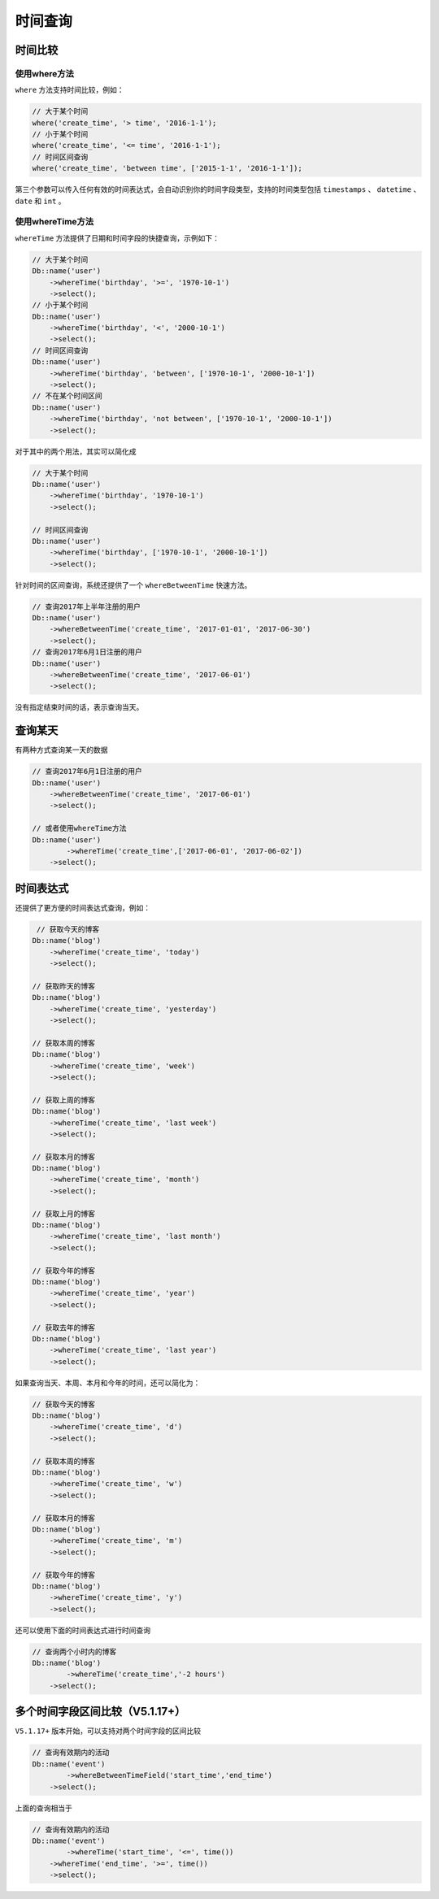 ****
时间查询
****

时间比较
========

使用where方法
-------------
``where`` 方法支持时间比较，例如：

.. code-block:: php

	// 大于某个时间
	where('create_time', '> time', '2016-1-1');
	// 小于某个时间
	where('create_time', '<= time', '2016-1-1');
	// 时间区间查询
	where('create_time', 'between time', ['2015-1-1', '2016-1-1']);

第三个参数可以传入任何有效的时间表达式，会自动识别你的时间字段类型，支持的时间类型包括 ``timestamps`` 、 ``datetime`` 、 ``date`` 和 ``int`` 。

使用whereTime方法
-----------------
``whereTime`` 方法提供了日期和时间字段的快捷查询，示例如下：

.. code-block:: php

	// 大于某个时间
	Db::name('user')
	    ->whereTime('birthday', '>=', '1970-10-1')
	    ->select();
	// 小于某个时间
	Db::name('user')
	    ->whereTime('birthday', '<', '2000-10-1')
	    ->select();
	// 时间区间查询
	Db::name('user')
	    ->whereTime('birthday', 'between', ['1970-10-1', '2000-10-1'])
	    ->select();
	// 不在某个时间区间
	Db::name('user')
	    ->whereTime('birthday', 'not between', ['1970-10-1', '2000-10-1'])
	    ->select();

对于其中的两个用法，其实可以简化成

.. code-block:: php

	// 大于某个时间
	Db::name('user')
	    ->whereTime('birthday', '1970-10-1')
	    ->select();

	// 时间区间查询
	Db::name('user')
	    ->whereTime('birthday', ['1970-10-1', '2000-10-1'])
	    ->select();

针对时间的区间查询，系统还提供了一个 ``whereBetweenTime`` 快速方法。

.. code-block:: php

	// 查询2017年上半年注册的用户
	Db::name('user')
	    ->whereBetweenTime('create_time', '2017-01-01', '2017-06-30')
	    ->select();
	// 查询2017年6月1日注册的用户
	Db::name('user')
	    ->whereBetweenTime('create_time', '2017-06-01')
	    ->select();    

没有指定结束时间的话，表示查询当天。

查询某天
========

有两种方式查询某一天的数据

.. code-block:: php

	// 查询2017年6月1日注册的用户
	Db::name('user')
	    ->whereBetweenTime('create_time', '2017-06-01')
	    ->select();    
	    
	// 或者使用whereTime方法
	Db::name('user')
		->whereTime('create_time',['2017-06-01', '2017-06-02'])
	    ->select();

时间表达式
==========

还提供了更方便的时间表达式查询，例如：

.. code-block:: php

	 // 获取今天的博客
	Db::name('blog')
	    ->whereTime('create_time', 'today')
	    ->select();
	    
	// 获取昨天的博客
	Db::name('blog')
	    ->whereTime('create_time', 'yesterday')
	    ->select();
	    
	// 获取本周的博客
	Db::name('blog')
	    ->whereTime('create_time', 'week')
	    ->select();   
	    
	// 获取上周的博客
	Db::name('blog')
	    ->whereTime('create_time', 'last week')
	    ->select();    
	    
	// 获取本月的博客
	Db::name('blog')
	    ->whereTime('create_time', 'month')
	    ->select();   
	    
	// 获取上月的博客
	Db::name('blog')
	    ->whereTime('create_time', 'last month')
	    ->select();      
	    
	// 获取今年的博客
	Db::name('blog')
	    ->whereTime('create_time', 'year')
	    ->select();    
	    
	// 获取去年的博客
	Db::name('blog')
	    ->whereTime('create_time', 'last year')
	    ->select();     

如果查询当天、本周、本月和今年的时间，还可以简化为：

.. code-block:: php

	// 获取今天的博客
	Db::name('blog')
	    ->whereTime('create_time', 'd')
	    ->select();
	    
	// 获取本周的博客
	Db::name('blog')
	    ->whereTime('create_time', 'w')
	    ->select();   
	    
	// 获取本月的博客
	Db::name('blog')
	    ->whereTime('create_time', 'm')
	    ->select();   
	    
	// 获取今年的博客
	Db::name('blog')
	    ->whereTime('create_time', 'y')
	    ->select();    

还可以使用下面的时间表达式进行时间查询

.. code-block:: php

	// 查询两个小时内的博客
	Db::name('blog')
		->whereTime('create_time','-2 hours')
	    ->select();


多个时间字段区间比较（V5.1.17+）
=============================

``V5.1.17+`` 版本开始，可以支持对两个时间字段的区间比较

.. code-block:: php

	// 查询有效期内的活动
	Db::name('event')
		->whereBetweenTimeField('start_time','end_time')
	    ->select();

上面的查询相当于

.. code-block:: php

	// 查询有效期内的活动
	Db::name('event')
		->whereTime('start_time', '<=', time())
	    ->whereTime('end_time', '>=', time())
	    ->select();






